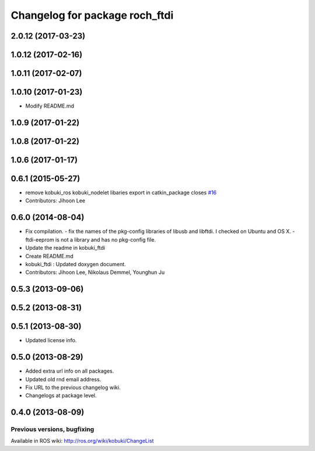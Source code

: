 ^^^^^^^^^^^^^^^^^^^^^^^^^^^^^^^^^
Changelog for package roch_ftdi
^^^^^^^^^^^^^^^^^^^^^^^^^^^^^^^^^
2.0.12 (2017-03-23)
-------------------

1.0.12 (2017-02-16)
-------------------

1.0.11 (2017-02-07)
-------------------

1.0.10 (2017-01-23)
-------------------
* Modify README.md

1.0.9 (2017-01-22)
-------------------

1.0.8 (2017-01-22)
-------------------

1.0.6 (2017-01-17)
-------------------

0.6.1 (2015-05-27)
-------------------
* remove kobuki_ros kobuki_nodelet libaries export in catkin_package closes `#16 <https://github.com/yujinrobot/kobuki_core/issues/16>`_
* Contributors: Jihoon Lee

0.6.0 (2014-08-04)
-------------------
* Fix compilation.
  - fix the names of the pkg-config libraries of libusb and libftdi. I checked on Ubuntu and OS X.
  - ftdi-eeprom is not a library and has no pkg-config file.
* Update the readme in kobuki_ftdi
* Create README.md
* kobuki_ftdi : Updated doxygen document.
* Contributors: Jihoon Lee, Nikolaus Demmel, Younghun Ju

0.5.3 (2013-09-06)
-------------------

0.5.2 (2013-08-31)
-------------------

0.5.1 (2013-08-30)
-------------------
* Updated license info.

0.5.0 (2013-08-29)
-------------------
* Added extra url info on all packages.
* Updated old rnd email address.
* Fix URL to the previous changelog wiki.
* Changelogs at package level.

0.4.0 (2013-08-09)
-------------------


Previous versions, bugfixing
============================

Available in ROS wiki: http://ros.org/wiki/kobuki/ChangeList
